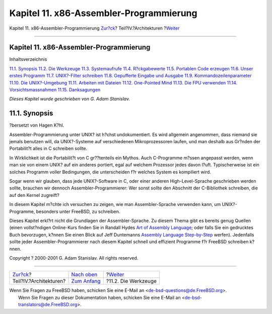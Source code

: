 ========================================
Kapitel 11. x86-Assembler-Programmierung
========================================

.. raw:: html

   <div class="navheader">

Kapitel 11. x86-Assembler-Programmierung
`Zur?ck <architectures.html>`__?
Teil?IV.?Architekturen
?\ `Weiter <x86-the-tools.html>`__

--------------

.. raw:: html

   </div>

.. raw:: html

   <div class="chapter">

.. raw:: html

   <div class="titlepage" xmlns="">

.. raw:: html

   <div>

.. raw:: html

   <div>

Kapitel 11. x86-Assembler-Programmierung
----------------------------------------

.. raw:: html

   </div>

.. raw:: html

   </div>

.. raw:: html

   </div>

.. raw:: html

   <div class="toc">

.. raw:: html

   <div class="toc-title">

Inhaltsverzeichnis

.. raw:: html

   </div>

`11.1. Synopsis <x86.html#x86-intro>`__
`11.2. Die Werkzeuge <x86-the-tools.html>`__
`11.3. Systemaufrufe <x86-system-calls.html>`__
`11.4. R?ckgabewerte <x86-return-values.html>`__
`11.5. Portablen Code erzeugen <x86-portable-code.html>`__
`11.6. Unser erstes Programm <x86-first-program.html>`__
`11.7. UNIX?-Filter schreiben <x86-unix-filters.html>`__
`11.8. Gepufferte Eingabe und Ausgabe <x86-buffered-io.html>`__
`11.9. Kommandozeilenparameter <x86-command-line.html>`__
`11.10. Die UNIX?-Umgebung <x86-environment.html>`__
`11.11. Arbeiten mit Dateien <x86-files.html>`__
`11.12. One-Pointed Mind <x86-one-pointed-mind.html>`__
`11.13. Die FPU verwenden <x86-fpu.html>`__
`11.14. Vorsichtsmassnahmen <x86-caveats.html>`__
`11.15. Danksagungen <x86-acknowledgements.html>`__

.. raw:: html

   </div>

*Dieses Kapitel wurde geschrieben von G. Adam Stanislav.*

.. raw:: html

   <div class="sect1">

.. raw:: html

   <div class="titlepage" xmlns="">

.. raw:: html

   <div>

.. raw:: html

   <div>

11.1. Synopsis
--------------

.. raw:: html

   </div>

.. raw:: html

   <div>

?bersetzt von Hagen K?hl.

.. raw:: html

   </div>

.. raw:: html

   </div>

.. raw:: html

   </div>

Assembler-Programmierung unter UNIX? ist h?chst undokumentiert. Es wird
allgemein angenommen, dass niemand sie jemals benutzen will, da
UNIX?-Systeme auf verschiedenen Mikroprozessoren laufen, und man deshalb
aus Gr?nden der Portabilit?t alles in C schreiben sollte.

In Wirklichkeit ist die Portabilit?t von C gr??tenteils ein Mythos. Auch
C-Programme m?ssen angepasst werden, wenn man sie von einem UNIX? auf
ein anderes portiert, egal auf welchem Prozessor jedes davon l?uft.
Typischerweise ist ein solches Programm voller Bedingungen, die
unterscheiden f?r welches System es kompiliert wird.

Sogar wenn wir glauben, dass jede UNIX?-Software in C, oder einer
anderen High-Level-Sprache geschrieben werden sollte, brauchen wir
dennoch Assembler-Programmierer: Wer sonst sollte den Abschnitt der
C-Bibliothek schreiben, die auf den Kernel zugreift?

In diesem Kapitel m?chte ich versuchen zu zeigen, wie man
Assembler-Sprache verwenden kann, um UNIX?-Programme, besonders unter
FreeBSD, zu schreiben.

Dieses Kapitel erkl?rt nicht die Grundlagen der Assembler-Sprache. Zu
diesem Thema gibt es bereits genug Quellen (einen vollst?ndigen
Online-Kurs finden Sie in Randall Hydes `Art of Assembly
Language <http://webster.cs.ucr.edu/>`__; oder falls Sie ein gedrucktes
Buch bevorzugen, k?nnen Sie einen Blick auf Jeff Duntemanns `Assembly
Language
Step-by-Step <http://www.int80h.org/cgi-bin/isbn?isbn=0471375233>`__
werfen). Jedenfalls sollte jeder Assembler-Programmierer nach diesem
Kapitel schnell und effizient Programme f?r FreeBSD schreiben k?nnen.

Copyright ? 2000-2001 G. Adam Stanislav. All rights reserved.

.. raw:: html

   </div>

.. raw:: html

   </div>

.. raw:: html

   <div class="navfooter">

--------------

+------------------------------------+--------------------------------------+--------------------------------------+
| `Zur?ck <architectures.html>`__?   | `Nach oben <architectures.html>`__   | ?\ `Weiter <x86-the-tools.html>`__   |
+------------------------------------+--------------------------------------+--------------------------------------+
| Teil?IV.?Architekturen?            | `Zum Anfang <index.html>`__          | ?11.2. Die Werkzeuge                 |
+------------------------------------+--------------------------------------+--------------------------------------+

.. raw:: html

   </div>

| Wenn Sie Fragen zu FreeBSD haben, schicken Sie eine E-Mail an
  <de-bsd-questions@de.FreeBSD.org\ >.
|  Wenn Sie Fragen zu dieser Dokumentation haben, schicken Sie eine
  E-Mail an <de-bsd-translators@de.FreeBSD.org\ >.
